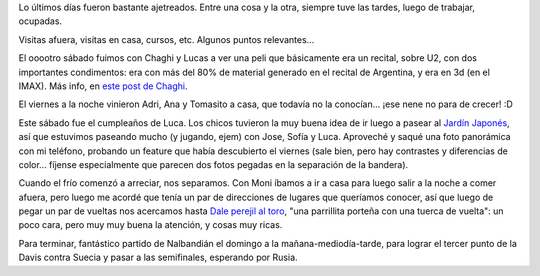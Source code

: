 .. title: Ajetreados días
.. date: 2008-04-14 12:08:40
.. tags: visita, películas, U2, parrilla, tenis, jardín japonés

Lo últimos días fueron bastante ajetreados. Entre una cosa y la otra, siempre tuve las tardes, luego de trabajar, ocupadas.

Visitas afuera, visitas en casa, cursos, etc. Algunos puntos relevantes...

El ooootro sábado fuimos con Chaghi y Lucas a ver una peli que básicamente era un recital, sobre U2, con dos importantes condimentos: era con más del 80% de material generado en el recital de Argentina, y era en 3d (en el IMAX). Más info, en `este post de Chaghi <http://chaghi.com.ar/blog/post/2008/04/06/u2_3d>`_.

El viernes a la noche vinieron Adri, Ana y Tomasito a casa, que todavía no la conocían... ¡ese nene no para de crecer! :D

Este sábado fue el cumpleaños de Luca. Los chicos tuvieron la muy buena idea de ir luego a pasear al `Jardín Japonés <http://www.jardinjapones.org.ar/portada.htm>`_, así que estuvimos paseando mucho (y jugando, ejem) con Jose, Sofía y Luca. Aproveché y saqué una foto panorámica con mi teléfono, probando un feature que había descubierto el viernes (sale bien, pero hay contrastes y diferencias de color... fíjense especialmente que parecen dos fotos pegadas en la separación de la bandera).

.. image:: /images/jardinjapones.jpeg
    :alt: Panorámica del Jardín Japonés

Cuando el frío comenzó a arreciar, nos separamos. Con Moni íbamos a ir a casa para luego salir a la noche a comer afuera, pero luego me acordé que tenía un par de direcciones de lugares que queríamos conocer, así que luego de pegar un par de vueltas nos acercamos hasta `Dale perejil al toro <http://www.daleperejil.com.ar>`_, "una parrillita porteña con una tuerca de vuelta": un poco cara, pero muy muy buena la atención, y cosas muy ricas.

Para terminar, fantástico partido de Nalbandián el domingo a la mañana-mediodía-tarde, para lograr el tercer punto de la Davis contra Suecia y pasar a las semifinales, esperando por Rusia.
